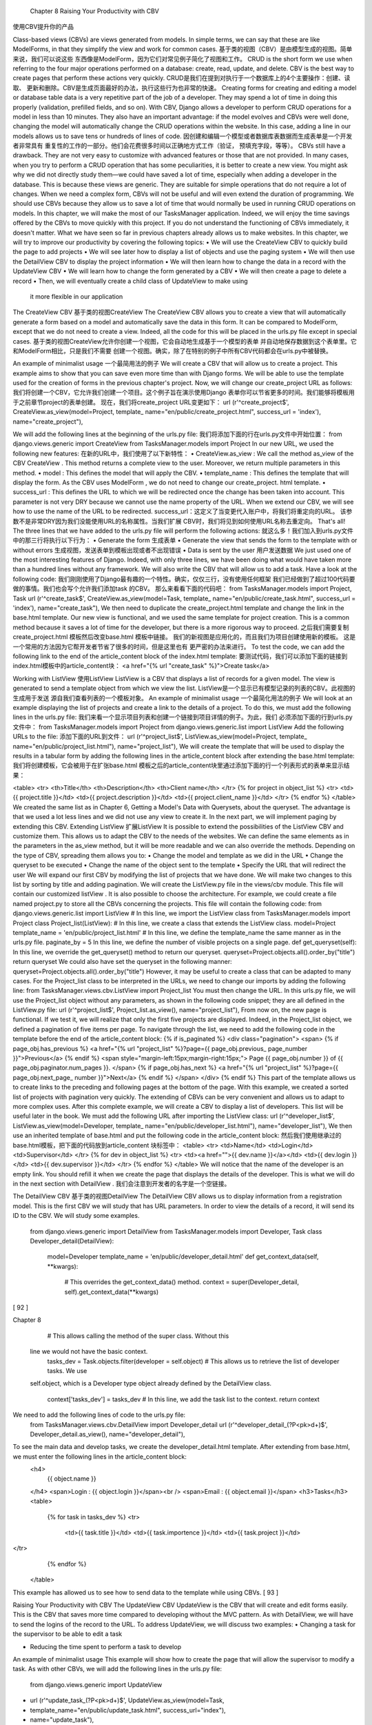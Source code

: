  Chapter 8 Raising Your Productivity with CBV
使用CBV提升你的产品

Class-based views (CBVs) are views generated from models. In simple terms,
we can say that these are like ModelForms, in that they simplify the view and
work for common cases.
基于类的视图（CBV）是由模型生成的视图。简单来说，我们可以说这些
东西像是ModelForm，因为它们对常见例子简化了视图和工作。
CRUD is the short form we use when referring to the four major operations
performed on a database: create, read, update, and delete. CBV is the best way
to create pages that perform these actions very quickly.
CRUD是我们在提到对执行于一个数据库上的4个主要操作：创建、读取、
更新和删除。CBV是生成页面最好的办法，执行这些行为也非常的快速。
Creating forms for creating and editing a model or database table data is a very
repetitive part of the job of a developer. They may spend a lot of time in doing
this properly (validation, prefilled fields, and so on). With CBV, Django allows a
developer to perform CRUD operations for a model in less than 10 minutes. They
also have an important advantage: if the model evolves and CBVs were well done,
changing the model will automatically change the CRUD operations within the
website. In this case, adding a line in our models allows us to save tens or hundreds
of lines of code.
因创建和编辑一个模型或者数据库表数据而生成表单是一个开发者非常具有
重复性的工作的一部分。他们会花费很多时间以正确地方式工作（验证，
预填充字段，等等）。
CBVs still have a drawback. They are not very easy to customize with advanced
features or those that are not provided. In many cases, when you try to perform
a CRUD operation that has some peculiarities, it is better to create a new view.
You might ask why we did not directly study them—we could have saved a lot
of time, especially when adding a developer in the database. This is because these
views are generic. They are suitable for simple operations that do not require a lot
of changes. When we need a complex form, CBVs will not be useful and will even
extend the duration of programming.
We should use CBVs because they allow us to save a lot of time that would normally
be used in running CRUD operations on models.
In this chapter, we will make the most of our TasksManager application. Indeed, we
will enjoy the time savings offered by the CBVs to move quickly with this project. If
you do not understand the functioning of CBVs immediately, it doesn't matter. What
we have seen so far in previous chapters already allows us to make websites.
In this chapter, we will try to improve our productivity by covering the
following topics:
•	 We will use the CreateView CBV to quickly build the page to add projects
•	 We will see later how to display a list of objects and use the paging system
•	 We will then use the DetailView CBV to display the project information
•	 We will then learn how to change the data in a record with the UpdateView CBV
•	 We will learn how to change the form generated by a CBV
•	 We will then create a page to delete a record
•	 Then, we will eventually create a child class of UpdateView to make using
 it more flexible in our application


The CreateView CBV
基于类的视图CreateView
The CreateView CBV allows you to create a view that will automatically generate
a form based on a model and automatically save the data in this form. It can be
compared to ModelForm, except that we do not need to create a view. Indeed,
all the code for this will be placed in the urls.py file except in special cases.
基于类的视图CreateView允许你创建一个视图，它会自动地生成基于一个模型的表单
并自动地保存数据到这个表单里。它和ModelForm相比，只是我们不需要
创建一个视图。确实，除了在特别的例子中所有CBV代码都会在urls.py中被替换。

An example of minimalist usage
一个最简用法的例子
We will create a CBV that will allow us to create a project. This example aims to
show that you can save even more time than with Django forms. We will be able
to use the template used for the creation of forms in the previous chapter's project.
Now, we will change our create_project URL as follows:
我们将创建一个CBV，它允许我们创建一个项目。这个例子旨在演示使用Django
表单你可以节省更多的时间。我们能够将模板用于之前章节project的表单创建。
现在，我们将create_project URL变更如下：
url (r'^create_project$', CreateView.as_view(model=Project, template_
name="en/public/create_project.html", success_url = 'index'),
name="create_project"),

We will add the following lines at the beginning of the urls.py file:
我们将添加下面的行在urls.py文件中开始位置：
from django.views.generic import CreateView
from TasksManager.models import Project
In our new URL, we used the following new features:
在新的URL中，我们使用了以下新特性：
•	 CreateView.as_view : We call the method as_view of the CBV CreateView .
This method returns a complete view to the user. Moreover, we return
multiple parameters in this method.
•	 model : This defines the model that will apply the CBV.
•	 template_name : This defines the template that will display the form. As
the CBV uses ModelForm , we do not need to change our create_project.
html template.
•	 success_url : This defines the URL to which we will be redirected once the
change has been taken into account. This parameter is not very DRY because
we cannot use the name property of the URL. When we extend our CBV, we
will see how to use the name of the URL to be redirected.
success_url：这定义了当变更代入账户中，将我们将重定向的URL。
该参数不是非常DRY因为我们没能使用URL的名称属性。当我们扩展
CBV时，我们将见到如何使用URL名称去重定向。
That's all! The three lines that we have added to the urls.py file will perform the
following actions:
就这么多！我们加入到urls.py文件中的那三行将执行以下行为：
•	 Generate the form
生成表单
•	 Generate the view that sends the form to the template with or without errors
生成视图，发送表单到模板出现或者不出现错误
•	 Data is sent by the user
用户发送数据
We just used one of the most interesting features of Django. Indeed, with only three
lines, we have been doing what would have taken more than a hundred lines without
any framework. We will also write the CBV that will allow us to add a task. Have a
look at the following code:
我们刚刚使用了Django最有趣的一个特性。确实，仅仅三行，没有使用任何框架
我们已经做到了超过100代码要做的事情。我们也会写个允许我们添加task 的CBV。
那么来看看下面的代码吧：
from TasksManager.models import Project, Task
url (r'^create_task$', CreateView.as_view(model=Task, template_
name="en/public/create_task.html", success_url = 'index'),
name="create_task"),
We then need to duplicate the create_project.html template and change the link in
the base.html template. Our new view is functional, and we used the same template
for project creation. This is a common method because it saves a lot of time for the
developer, but there is a more rigorous way to proceed.
之后我们需要复制create_project.html 模板然后改变base.html 模板中链接。
我们的新视图是应用化的，而且我们为项目创建使用新的模板。
这是一个常用的方法因为它帮开发者节省了很多的时间，但是这里也有
更严密的办法来进行。
To test the code, we can add the following link to the end of the article_content
block of the index.html template:
要测试代码，我们可以添加下面的链接到index.html模板中的article_content块：
<a href="{% url "create_task" %}">Create task</a>


Working with ListView
使用ListView
ListView is a CBV that displays a list of records for a given model. The view is
generated to send a template object from which we view the list.
ListView是一个显示已有模型记录的列表的CBV。此视图的生成用于发送
源自我们查看列表的一个模板对象。
An example of minimalist usage
一个最简化用法的例子
We will look at an example displaying the list of projects and create a link to the
details of a project. To do this, we must add the following lines in the urls.py file:
我们来看一个显示项目列表和创建一个链接到项目详情的例子。为此，我们
必须添加下面的行到urls.py文件中：
from TasksManager.models import Project
from django.views.generic.list import ListView
Add the following URLs to the file:
添加下面的URL到文件：
url (r'^project_list$', ListView.as_view(model=Project, template_
name="en/public/project_list.html"), name="project_list"),
We will create the template that will be used to display the results in a tabular form
by adding the following lines in the article_content block after extending the
base.html template:
我们将创建模板，它会被用于在扩张base.html 模板之后的article_content块里通过添加下面的行一个列表形式的表单来显示结果：

<table>
<tr>
<th>Title</th>
<th>Description</th>
<th>Client name</th>
</tr>
{% for project in object_list %}
<tr>
<td>{{ project.title }}</td>
<td>{{ project.description }}</td>
<td>{{ project.client_name }}</td>
</tr>
{% endfor %}
</table>
We created the same list as in Chapter 6, Getting a Model's Data with Querysets, about
the queryset. The advantage is that we used a lot less lines and we did not use any
view to create it. In the next part, we will implement paging by extending this CBV.
Extending ListView
扩展ListView
It is possible to extend the possibilities of the ListView CBV and customize them.
This allows us to adapt the CBV to the needs of the websites. We can define the same
elements as in the parameters in the as_view method, but it will be more readable
and we can also override the methods. Depending on the type of CBV, spreading
them allows you to:
•	 Change the model and template as we did in the URL
•	 Change the queryset to be executed
•	 Change the name of the object sent to the template
•	 Specify the URL that will redirect the user
We will expand our first CBV by modifying the list of projects that we have done.
We will make two changes to this list by sorting by title and adding pagination. We
will create the ListView.py file in the views/cbv module. This file will contain our
customized listView . It is also possible to choose the architecture. For example,
we could create a file named project.py to store all the CBVs concerning the
projects. This file will contain the following code:
from django.views.generic.list import ListView
# In this line, we import the ListView class
from TasksManager.models import Project
class Project_list(ListView):
# In this line, we create a class that extends the ListView class.
model=Project
template_name = 'en/public/project_list.html'
# In this line, we define the template_name the same manner as in the
urls.py file.
paginate_by = 5
In this line, we define the number of visible projects on a single
page.
def get_queryset(self):
In this line, we override the get_queryset() method to return our
queryset.
queryset=Project.objects.all().order_by("title")
return queryset
We could also have set the queryset in the following manner:
queryset=Project.objects.all().order_by("title")
However, it may be useful to create a class that can be adapted to many cases. For the
Project_list class to be interpreted in the URLs, we need to change our imports by
adding the following line:
from TasksManager.views.cbv.ListView import Project_list
You must then change the URL. In this urls.py file, we will use the Project_list
object without any parameters, as shown in the following code snippet; they are all
defined in the ListView.py file:
url (r'^project_list$', Project_list.as_view(), name="project_list"),
From now on, the new page is functional. If we test it, we will realize that only the
first five projects are displayed. Indeed, in the Project_list object, we defined a
pagination of five items per page. To navigate through the list, we need to add the
following code in the template before the end of the article_content block:
{% if is_paginated %}
<div class="pagination">
<span>
{% if page_obj.has_previous %}
<a href="{% url "project_list" %}?page={{ page_obj.previous_
page_number }}">Previous</a>
{% endif %}
<span style="margin-left:15px;margin-right:15px;">
Page {{ page_obj.number }} of {{ page_obj.paginator.num_pages
}}.
</span>
{% if page_obj.has_next %}
<a href="{% url "project_list" %}?page={{ page_obj.next_page_
number }}">Next</a>
{% endif %}
</span>
</div>
{% endif %}
This part of the template allows us to create links to the preceding and following pages
at the bottom of the page. With this example, we created a sorted list of projects with
pagination very quickly. The extending of CBVs can be very convenient and allows us
to adapt to more complex uses. After this complete example, we will create a CBV to
display a list of developers. This list will be useful later in the book. We must add the
following URL after importing the ListView class:
url (r'^developer_list$', ListView.as_view(model=Developer, template_
name="en/public/developer_list.html"), name="developer_list"),
We then use an inherited template of base.html and put the following code in the
article_content block:
然后我们使用继承过的base.html模板，把下面的代码放到article_content 块标签中：
<table>
<tr>
<td>Name</td>
<td>Login</td>
<td>Supervisor</td>
</tr>
{% for dev in object_list %}
<tr>
<td><a href="">{{ dev.name }}</a></td>
<td>{{ dev.login }}</td>
<td>{{ dev.supervisor }}</td>
</tr>
{% endfor %}
</table>
We will notice that the name of the developer is an empty link. You should refill it
when we create the page that displays the details of the developer. This is what we
will do in the next section with DetailView .
我们会注意到开发者的名字是一个空链接。

The DetailView CBV
基于类的视图DetailView
The DetailView CBV allows us to display information from a registration model.
This is the first CBV we will study that has URL parameters. In order to view the
details of a record, it will send its ID to the CBV. We will study some examples.
   from django.views.generic import DetailView
   from TasksManager.models import Developer, Task
   class Developer_detail(DetailView):
     model=Developer
     template_name = 'en/public/developer_detail.html'
     def get_context_data(self, **kwargs):
       # This overrides the get_context_data() method.
       context = super(Developer_detail, self).get_context_data(**kwargs)
[ 92 ] 
      
Chapter 8 
       # This allows calling the method of the super class. Without this
   line we would not have the basic context.
       tasks_dev = Task.objects.filter(developer = self.object)
       # This allows us to retrieve the list of developer tasks. We use
   self.object, which is a Developer type object already defined by the
   DetailView class.
       context['tasks_dev'] = tasks_dev
       # In this line, we add the task list to the context.
       return context
We need to add the following lines of code to the urls.py file: 
   from TasksManager.views.cbv.DetailView import Developer_detail
   url (r'^developer_detail_(?P<pk>\d+)$', Developer_detail.as_view(),
   name="developer_detail"),
To see the main data and develop tasks, we create the developer_detail.html template. After extending from base.html, we must enter the following lines in the article_content block: 
   <h4>
     {{ object.name }}
   </h4>
   <span>Login : {{ object.login }}</span><br />
   <span>Email : {{ object.email }}</span>
   <h3>Tasks</h3>
   <table>
     {% for task in tasks_dev %}
     <tr>
       <td>{{ task.title }}</td>
       <td>{{ task.importence }}</td>
       <td>{{ task.project }}</td>
</tr> 
     {% endfor %}
   </table>
This example has allowed us to see how to send data to the template while using CBVs. 
[ 93 ] 
      
Raising Your Productivity with CBV 
The UpdateView CBV 
UpdateView is the CBV that will create and edit forms easily. This is the CBV that saves more time compared to developing without the MVC pattern. As with DetailView, we will have to send the logins of the record to the URL. To address UpdateView, we will discuss two examples: 
•	Changing a task for the supervisor to be able to edit a task  
•	Reducing the time spent to perform a task to develop  An example of minimalist usage  This example will show how to create the page that will allow the supervisor to modify a task. As with other CBVs, we will add the following lines in the urls.py file:     from django.views.generic import UpdateView
•	   url (r'^update_task_(?P<pk>\d+)$', UpdateView.as_view(model=Task,
•	    template_name="en/public/update_task.html", success_url="index"),
•	   name="update_task"),
•	 We will write a very similar template to the one we used for CreateView. The only difference (except the button text) will be the action field of the form, which we will define as empty. We will see how to fill the field at the end of this chapter. For now, we will make use of the fact that browsers submit the form to the current page when the field is empty. It remains visible so users can write the content to include in our article_content block. Have a look at the following code:     <form method="post" action="">
•	     {% csrf_token %}
•	     <table>
•	        {{ form.as_table }}
•	     </table>
•	      <p><input type="submit" value="Update" /></p>
•	   </form>
•	 This example is really simple. It could have been more DRY if we entered the name of the URL in the success_url property.  Extending the UpdateView CBV  In our application, the life cycle of a task is the following:  
•	The supervisor creates the task without any duration  
•	When the developer has completed the task, they save their working time [ 94 ]  
      
Chapter 8 
We will work on the latter point, where the developer can only change the duration of the task. In this example, we will override the UpdateView class. To do this, we will create an UpdateView.py file in the views/cbv module. We need to add the following content: 
   from django.views.generic import UpdateView
   from TasksManager.models import Task
   from django.forms import ModelForm
   from django.core.urlresolvers import reverse
   class Form_task_time(ModelForm):
   # In this line, we create a form that extends the ModelForm. The
   UpdateView and CreateView CBV are based on a ModelForm system.
     class Meta:
       model = Task
       fields = ['time_elapsed']
       # This is used to define the fields that appear in the form. Here
   there will be only one field.
   class Task_update_time(UpdateView):
     model = Task
     template_name = 'en/public/update_task_developer.html'
   form_class = Form_task_time
   # In this line, we impose your CBV to use the ModelForm we created.
   When you do not define this line, Django automatically generates a
   ModelForm.
     success_url = 'public_empty'
     # This line sets the name of the URL that will be seen once the
   change has been completed.
     def get_success_url(self):
     # In this line, when you put the name of a URL in the success_url
   property, we have to override this method. The reverse() method
   returns the URL corresponding to a URL name.
       return reverse(self.success_url)
We may use this CBV with the following URL: 
   from TasksManager.views.cbv.UpdateView import Task_update_time
   url (r'^update_task_time_(?P<pk>\d+)$', Task_update_time.as_view(),
   name = "update_task_time"),
For the update_task_developer.html template, we just need to duplicate the update_task.html template and modify its titles. 
[ 95 ] 
      
Raising Your Productivity with CBV 
The DeleteView CBV 
The DeleteView CBV can easily delete a record. It does not save a lot of time compared to a normal view, but it cannot be burdened with unnecessary views. We will show an example of task deletion. For this, we need to create the DeleteView.py file in the views/cbv module. Indeed, we need to override 
it because we will enter the name of the URL that we want to redirect. We can only put the URL in success_url, but we want our URL to be as DRY as possible. We will add the following code in the DeleteView.py file: 
   from django.core.urlresolvers import reverse
   from django.views.generic import DeleteView
   from TasksManager.models import Task
   class Task_delete(DeleteView):
     model = Task
     template_name = 'en/public/confirm_delete_task.html'
     success_url = 'public_empty'
     def get_success_url(self):
       return reverse(self.success_url)
In the preceding code, the template will be used to confirm the deletion. Indeed, the DeleteView CBV will ask for user confirmation before deleting. We will add the following lines in the urls.py file to add the URL of the deletion: 
   from TasksManager.views.cbv.DeleteView import Task_delete
   url(r'task_delete_(?P<pk>\d+)$', Task_delete.as_view(), name="task_
   delete"),
To finish our task suppression page, we will create the confirm_delete_task. html template by extending base.html with the following content in the article_ content block: 
   <h3>Do you want to delete this object?</h3>
   <form method="post" action="">
     {% csrf_token %}
     <table>
       {{ form.as_table }}
     </table>
     <p><input type="submit" value="Delete" /></p>
   </form>
[ 96 ] 
      
CBVs allow us to save a lot of time during page creation by performing CRUD actions with our models. By extending them, it is possible to adapt them to our use and save even more time. 
Using a custom class CBV update 
To finish our suppression page, in this chapter, we have seen that CBVs allow us to 
not be burdened with unnecessary views. However, we have created many templates 
that are similar, and we override the CBV only to use the DRY URLs. We will fix these 
small imperfections. In this section, we will create a CBV and generic template that will allow us to: 
•	Use this CBV directly in the urls.py file  
•	Enter the name property URLs for redirection  
•	Benefit from a template for all uses of these CBVs  Before writing our CBV, we will modify the models.py file, giving each model a verbose_name property and verbose_name_plural. For this, we will use the Meta class. For example, the Task model will become the following:     class Task(models.Model):
•	     # fields
•	      def __str__(self):
•	       return self.title
•	      class Meta:
•	       verbose_name = "task"
•	       verbose_name_plural = "tasks"
•	 We will create an UpdateViewCustom.py file in the views/cbv folder and add the following code:     from django.views.generic import UpdateView
•	   from django.core.urlresolvers import reverse
•	    class UpdateViewCustom(UpdateView):
•	     template_name = 'en/cbv/UpdateViewCustom.html'
•	     # In this line, we define the template that will be used for all the
•	    CBVs that extend the UpdateViewCustom class. This template_name field
•	   can still be changed if we need it.
•	 url_name=""       # This line is used to create the url_name property. This property
•	   will help us to define the name of the current URL. In this way, we
•	   can add the link in the action attribute of the form.
•	 [ 97 ]  
•	    def get_success_url(self):
•	     # In this line, we override the get_success_url() method by default,
•	   this method uses the name URLs.
•	       return reverse(self.success_url)
•	     def get_context_data(self, **kwargs):
•	     # This line is the method we use to send data to the template.
•	       context = super(UpdateViewCustom, self).get_context_data(**kwargs)
•	       # In this line, we perform the super class method to send normal
•	   data from the CBV UpdateView.
•	       model_name = self.model._meta.verbose_name.title()
•	       # In this line, we get the verbose_name property of the defined
•	   model.
•	       context['model_name'] = model_name
•	       # In this line, we send the verbose_name property to the template.
•	       context['url_name'] = self.url_name \
•	       # This line allows us to send the name of our URL to the template.
•	       return context
•	We then need to create the template that displays the form. For this, we need to create the UpdateViewCustom.html file and add the following content: 
•	   {% extends "base.html" %}
•	   {% block title_html %}
•	     Update a {{ model_name }}
•	     <!-- In this line, we show the type of model we want to change here.
•	   -->
•	   {% endblock %}
•	   {% block h1 %}
•	     Update a {{ model_name }}
•	   {% endblock %}
•	   {% block article_content %}
•	     <form method="post" action="{% url url_name object.id %}"> <!-- line
•	   2 -->
•	     <!-- In this line, we use our url_name property to redirect the form
•	   to the current page. -->
•	       {% csrf_token %}
•	       <table>
•	         {{ form.as_table }}
•	       </table>
•	       <p><input type="submit" value="Update" /></p>
•	     </form>
•	   {% endblock %}
•	To test these new CBVs, we will change the update_task URL in the following manner: 
•	[ 98 ] 
•	      
•	Chapter 8 
•	   url (r'^update_task_(?P<pk>\d+)$', UpdateViewCustom.as_
•	   view(model=Task, url_name="update_task", success_url="public_empty"),
•	   name="update_task"),
•	The following is a screenshot that shows what the CBV will display: 
•	  
•	Summary 
•	In this chapter, we have learned how to use one of the most powerful features of 
•	Django: CBVs. With them, developers can run efficient CRUD operations. 
•	We also learned how to change CBVs to suit our use by adding pagination on a list of items or displaying the work of a developer on the page that displays the information for this user. 
•	In the next chapter, we will learn how to use session variables. We will explore this with a practical example. In this example, we will modify the task list to show the last task accessed. 


